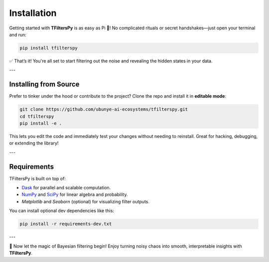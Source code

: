 Installation
============

Getting started with **TFiltersPy** is as easy as Pi 🥧!  
No complicated rituals or secret handshakes—just open your terminal and run:

.. code-block:: bash

    pip install tfilterspy

✅ That’s it! You're all set to start filtering out the noise and revealing the hidden states in your data.

---

Installing from Source
----------------------

Prefer to tinker under the hood or contribute to the project? Clone the repo and install it in **editable mode**:

.. code-block:: bash

    git clone https://github.com/ubunye-ai-ecosystems/tfilterspy.git
    cd tfilterspy
    pip install -e .

This lets you edit the code and immediately test your changes without needing to reinstall. Great for hacking, debugging, or extending the library!

---

Requirements
------------

TFiltersPy is built on top of:

- `Dask <https://www.dask.org/>`_ for parallel and scalable computation.
- `NumPy <https://numpy.org/>`_ and `SciPy <https://scipy.org/>`_ for linear algebra and probability.
- `Matplotlib` and `Seaborn` (optional) for visualizing filter outputs.

You can install optional dev dependencies like this:

.. code-block:: bash

    pip install -r requirements-dev.txt

---

🎉 Now let the magic of Bayesian filtering begin! Enjoy turning noisy chaos into smooth, interpretable insights with **TFiltersPy**.
